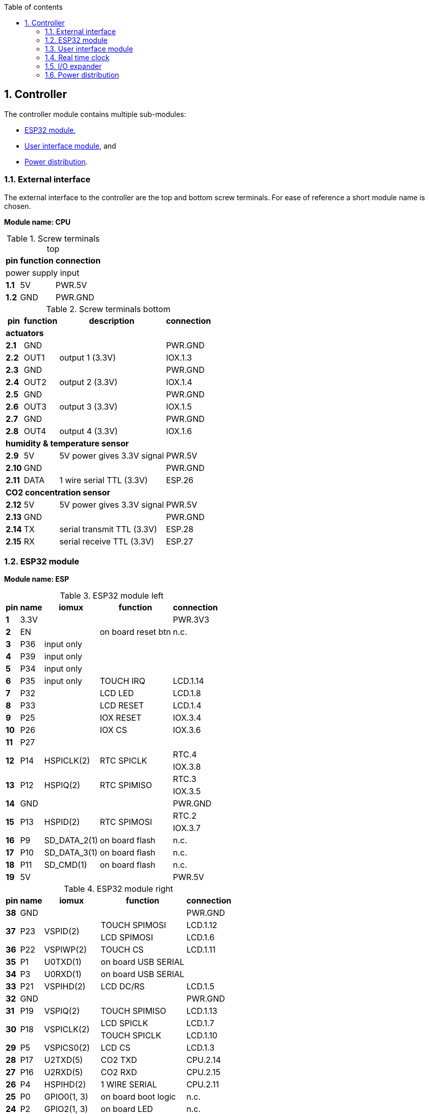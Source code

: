 // The author disclaims copyright to this document.
:toc:
:toc-title: Table of contents
:toclevels: 5
:sectnums:

== Controller

The controller module contains multiple sub-modules:

* <<ESP32 module>>,
* <<User interface module>>, and
* <<Power distribution>>.

=== External interface

The external interface to the controller are the top and bottom screw terminals.
For ease of reference a short module name is chosen.

*Module name: CPU*

.Screw terminals top
[%autowidth]
|===
| pin   | function | connection

3+| power supply input
| *1.1* | 5V       | PWR.5V
| *1.2* | GND      | PWR.GND
|===

.Screw terminals bottom
[%autowidth]
|===
| pin    | function | description                | connection

4+| *actuators*
| *2.1*  | GND      |                            | PWR.GND
| *2.2*  | OUT1     | output 1 (3.3V)            | IOX.1.3
| *2.3*  | GND      |                            | PWR.GND
| *2.4*  | OUT2     | output 2 (3.3V)            | IOX.1.4
| *2.5*  | GND      |                            | PWR.GND
| *2.6*  | OUT3     | output 3 (3.3V)            | IOX.1.5
| *2.7*  | GND      |                            | PWR.GND
| *2.8*  | OUT4     | output 4 (3.3V)            | IOX.1.6

4+| *humidity & temperature sensor*
| *2.9*  | 5V       | 5V power gives 3.3V signal | PWR.5V
| *2.10* | GND      |                            | PWR.GND
| *2.11* | DATA     | 1 wire serial TTL (3.3V)   | ESP.26

4+| *CO2 concentration sensor*
| *2.12* | 5V       | 5V power gives 3.3V signal | PWR.5V
| *2.13* | GND      |                            | PWR.GND
| *2.14* | TX       | serial transmit TTL (3.3V) | ESP.28
| *2.15* | RX       | serial receive TTL (3.3V)  | ESP.27

|===

=== ESP32 module

*Module name: ESP*

.ESP32 module left
[%autowidth]
|===
| pin  | name | iomux        | function            | connection

| *1*  | 3.3V |              |                     | PWR.3V3
| *2*  | EN   |              | on board reset btn  | n.c.
| *3*  | P36  | input only   |                     |
| *4*  | P39  | input only   |                     |
| *5*  | P34  | input only   |                     |
| *6*  | P35  | input only   | TOUCH IRQ           | LCD.1.14
| *7*  | P32  |              | LCD LED             | LCD.1.8
| *8*  | P33  |              | LCD RESET           | LCD.1.4
| *9*  | P25  |              | IOX RESET           | IOX.3.4
| *10* | P26  |              | IOX CS              | IOX.3.6
| *11* | P27  |              |                     |
.2+| *12*
.2+| P14
.2+| HSPICLK(2)
.2+| RTC SPICLK
| RTC.4
| IOX.3.8
.2+| *13*
.2+| P12
.2+| HSPIQ(2)
.2+| RTC SPIMISO
| RTC.3
| IOX.3.5
| *14* | GND  |              |                     | PWR.GND
.2+| *15*
.2+| P13
.2+| HSPID(2)
.2+| RTC SPIMOSI
| RTC.2
| IOX.3.7
| *16* | P9   | SD_DATA_2(1) | on board flash      | n.c.
| *17* | P10  | SD_DATA_3(1) | on board flash      | n.c.
| *18* | P11  | SD_CMD(1)    | on board flash      | n.c.
| *19* | 5V   |              |                     | PWR.5V
|===

.ESP32 module right
[%autowidth]
|===
| pin  | name | iomux        | function            | connection

| *38* | GND  |              |                     | PWR.GND
.2+| *37*
.2+| P23
.2+| VSPID(2)
                             | TOUCH SPIMOSI       | LCD.1.12
                             | LCD SPIMOSI         | LCD.1.6
| *36* | P22  | VSPIWP(2)    | TOUCH CS            | LCD.1.11
| *35* | P1   | U0TXD(1)     | on board USB SERIAL |
| *34* | P3   | U0RXD(1)     | on board USB SERIAL |
| *33* | P21  | VSPIHD(2)    | LCD DC/RS           | LCD.1.5
| *32* | GND  |              |                     | PWR.GND
| *31* | P19  | VSPIQ(2)     | TOUCH SPIMISO       | LCD.1.13
.2+| *30*
.2+| P18
.2+| VSPICLK(2)
                             | LCD SPICLK          | LCD.1.7
                             | TOUCH SPICLK        | LCD.1.10
| *29* | P5   | VSPICS0(2)   | LCD CS              | LCD.1.3
| *28* | P17  | U2TXD(5)     | CO2 TXD             | CPU.2.14
| *27* | P16  | U2RXD(5)     | CO2 RXD             | CPU.2.15
| *26* | P4   | HSPIHD(2)    | 1 WIRE SERIAL       | CPU.2.11
| *25* | P0   | GPIO0(1, 3)  | on board boot logic | n.c.
| *24* | P2   | GPIO2(1, 3)  | on board LED        | n.c.
| *23* | P15  | HSPICS0(2)   | RTC SS              | RTC.1
| *22* | P8   | SD_DATA_1(1) | on board flash      | n.c.
| *21* | P7   | SD_DATA_O(1) | on board flash      | n.c.
| *20* | P6   | SD_CLK(1)    | on board flash      | n.c.
|===

=== User interface module

The user interface is a small 3.5" LCD display with touch screen.
The MSP3520 module is build around a ILI9488 LCD driver, a XPT2046 touch screen controller and communicates using an SPI interface.

*Module name: LCD*

.MSP3520 module
[%autowidth]
|===
| pin    | function  | description                   | connection

4+| *LCD panel*
| *1.1*  | VCC       | 5V (all signals are 3.3V)     | PWR.5V
| *1.2*  | GND       | GND                           | PWR.GND
| *1.3*  | CS        | LCD CS                        | ESP.29
| *1.4*  | RESET     | LCD RESET                     | ESP.8
| *1.5*  | DC/RS     | LCD DC/RS                     | ESP.33
| *1.6*  | SDI(MOSI) | LCD SPIMOSI                   | ESP.37
| *1.7*  | SCK       | LCD SPICLK                    | ESP.30
| *1.8*  | LED       | LCD LED (high is on)          | ESP.7
| *1.9*  | SDO(MISO) | do not use tri-state conflict | n.c.

4+| *touch screen*
| *1.10* | T_CLK     | TOUCH SPICLK                  | ESP.30
| *1.11* | T_CS      | TOUCH CS                      | ESP.36
| *1.12* | T_DIN     | TOUCH SPIMOSI                 | ESP.37
| *1.13* | T_DO      | TOUCH SPIMISO                 | ESP.31
| *1.14* | T_IRQ     | TOUCH IRQ                     | ESP.6

4+| *SD card* (unused)
| *2.1*  | SD_CS     | SD card chip select           | n.c.
| *2.2*  | SD_MOSI   | SD card SPI bus write data    | n.c.
| *2.3*  | SD_MISO   | SD card SPI bus read data     | n.c.
| *2.4*  | SD_SCK    | SD card SPI bus clock         | n.c.
|===

.MSP3520 module other
[%autowidth]
|===
| parameter          | value

| operating voltage  | 5 V
| operating current  | 90 mA
| I/O voltage levels | 3.3 V
|===

=== Real time clock

Module name: *RTC*

.DS3234 module
[%autowidth]
|===
| pin | name | function    | connection

| *1* | SS   | chip select | ESP.23
| *2* | MOSI | SPIMOSI     | ESP.15
| *3* | MISO | SPIMISO     | ESP.13
| *4* | CLK  | SPICLK      | ESP.12
| *5* | SQW  | square wave | n.c.
| *6* | VCC  |             | PWR.3V3
| *7* | GND  |             | PWR.GND
|===

=== I/O expander

Module name: *IOX*

.MCP23S17 module
[%autowidth]
|===
| pin    | name  | function      | connection

| *1.1*  | GND   |               | PWR.GND
| *1.2*  | ITA   | INT A         |
| *1.3*  | A0    | I/O A0 (OUT1) | CPU.2.2
| *1.4*  | A1    | I/O A1 (OUT2) | CPU.2.4
| *1.5*  | A2    | I/O A2 (OUT3) | CPU.2.6
| *1.6*  | A3    | I/O A3 (OUT4) | CPU.2.8
| *1.7*  | A4    | I/O A4        |
| *1.8*  | A5    | I/O A5        |
| *1.9*  | A6    | I/O A6        |
| *1.10* | A7    | I/O A7        |

| *2.1*  | VCC   |               | PWR.3V3
| *2.2*  | ITB   | INT B         |
| *2.3*  | B0    | I/O B0        |
| *2.4*  | B1    | I/O B1        |
| *2.5*  | B2    | I/O B2        |
| *2.6*  | B3    | I/O B3        |
| *2.7*  | B4    | I/O B4        |
| *2.8*  | B5    | I/O B5        |
| *2.9*  | B6    | I/O B6        |
| *2.10* | B7    | I/O B7        |

| *3.1*  | A2    | address A2    | PWR.GND
| *3.2*  | A1    | address A1    | PWR.GND
| *3.3*  | A0    | address A0    | PWR.GND
| *3.4*  | RESET | reset         | ESP.9
| *3.5*  | SO    | SPIMISO       | ESP.13
| *3.6*  | CS    | chip select   | ESP.10
| *3.7*  | SI    | SPIMOSI       | ESP.15
| *3.8*  | SCK   | SPICLK        | ESP.12
| *3.9*  | GND   |               | PWR.GND
| *3.10* | VCC   |               | PWR.3V3
|===

=== Power distribution

Module name: *PWR*

.Power distribution
[%autowidth]
|===
| pin    | name

| *GND*  | GND
| *5V*   | 5V
| *3V3*  | 3.3V
|===
